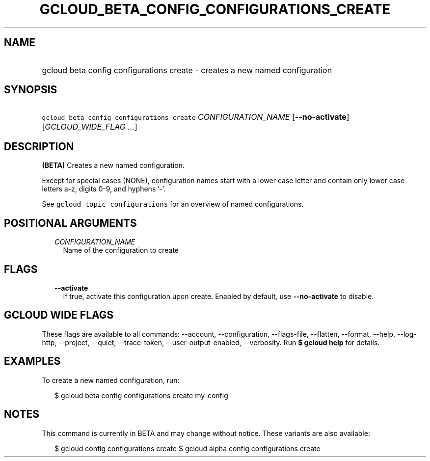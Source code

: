 
.TH "GCLOUD_BETA_CONFIG_CONFIGURATIONS_CREATE" 1



.SH "NAME"
.HP
gcloud beta config configurations create \- creates a new named configuration



.SH "SYNOPSIS"
.HP
\f5gcloud beta config configurations create\fR \fICONFIGURATION_NAME\fR [\fB\-\-no\-activate\fR] [\fIGCLOUD_WIDE_FLAG\ ...\fR]



.SH "DESCRIPTION"

\fB(BETA)\fR Creates a new named configuration.

Except for special cases (NONE), configuration names start with a lower case
letter and contain only lower case letters a\-z, digits 0\-9, and hyphens '\-'.

See \f5gcloud topic configurations\fR for an overview of named configurations.



.SH "POSITIONAL ARGUMENTS"

.RS 2m
.TP 2m
\fICONFIGURATION_NAME\fR
Name of the configuration to create


.RE
.sp

.SH "FLAGS"

.RS 2m
.TP 2m
\fB\-\-activate\fR
If true, activate this configuration upon create. Enabled by default, use
\fB\-\-no\-activate\fR to disable.


.RE
.sp

.SH "GCLOUD WIDE FLAGS"

These flags are available to all commands: \-\-account, \-\-configuration,
\-\-flags\-file, \-\-flatten, \-\-format, \-\-help, \-\-log\-http, \-\-project,
\-\-quiet, \-\-trace\-token, \-\-user\-output\-enabled, \-\-verbosity. Run \fB$
gcloud help\fR for details.



.SH "EXAMPLES"

To create a new named configuration, run:

.RS 2m
$ gcloud beta config configurations create my\-config
.RE



.SH "NOTES"

This command is currently in BETA and may change without notice. These variants
are also available:

.RS 2m
$ gcloud config configurations create
$ gcloud alpha config configurations create
.RE

